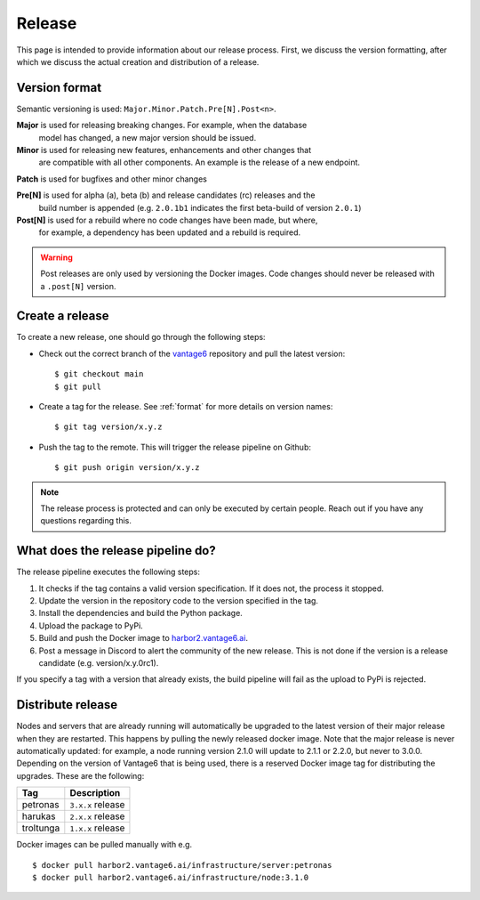 Release
=======

This page is intended to provide information about our release process. First,
we discuss the version formatting, after which we discuss the actual creation
and distribution of a release.

.. _format:

Version format
--------------
Semantic versioning is used: ``Major.Minor.Patch.Pre[N].Post<n>``.

**Major** is used for releasing breaking changes. For example, when the database
  model has changed, a new major version should be issued.

**Minor** is used for releasing new features, enhancements and other changes that
  are compatible with all other components. An example is the release of a new endpoint.

**Patch** is used for bugfixes and other minor changes

**Pre[N]** is used for alpha (a), beta (b) and release candidates (rc) releases and the
  build number is appended (e.g. ``2.0.1b1`` indicates the first beta-build of version ``2.0.1``)

**Post[N]** is used for a rebuild where no code changes have been made, but where,
  for example, a dependency has been updated and a rebuild is required.

.. warning::
   Post releases are only used by versioning the Docker images.
   Code changes should never be released with a ``.post[N]`` version.

Create a release
----------------
To create a new release, one should go through the following steps:

* Check out the correct branch of the `vantage6 <https://github.com/vantage6/vantage6>`_ repository and pull the latest version:

  ::

    $ git checkout main
    $ git pull

* Create a tag for the release. See :ref:`format` for more details on version names:

  ::

    $ git tag version/x.y.z

* Push the tag to the remote. This will trigger the release pipeline on Github:

  ::

    $ git push origin version/x.y.z

.. note::
  The release process is protected and can only be executed by certain people. Reach out if you have any questions regarding this.

What does the release pipeline do?
----------------------------------
The release pipeline executes the following steps:

1. It checks if the tag contains a valid version specification. If it does not, the process it stopped.
2. Update the version in the repository code to the version specified in the tag.
3. Install the dependencies and build the Python package.
4. Upload the package to PyPi.
5. Build and push the Docker image to `harbor2.vantage6.ai <https://harbor2.vantage6.ai>`_.
6. Post a message in Discord to alert the community of the new release. This is not done if the version is a release candidate (e.g. version/x.y.0rc1).

If you specify a tag with a version that already exists, the build pipeline will fail as the upload to PyPi is rejected.

Distribute release
------------------
Nodes and servers that are already running will automatically be upgraded to the latest version of their major release when they are restarted. This happens by pulling the newly released docker image. Note that the major release is never automatically updated: for example, a node running version 2.1.0 will update to 2.1.1 or 2.2.0, but never to 3.0.0. Depending on the version of Vantage6 that is being used, there is a reserved Docker image tag for distributing the upgrades. These are the following:

+---------------+------------------------+
| Tag           | Description            |
+===============+========================+
| petronas      | ``3.x.x`` release      |
+---------------+------------------------+
| harukas       | ``2.x.x`` release      |
+---------------+------------------------+
| troltunga     | ``1.x.x`` release      |
+---------------+------------------------+

Docker images can be pulled manually with e.g.

::

  $ docker pull harbor2.vantage6.ai/infrastructure/server:petronas
  $ docker pull harbor2.vantage6.ai/infrastructure/node:3.1.0

